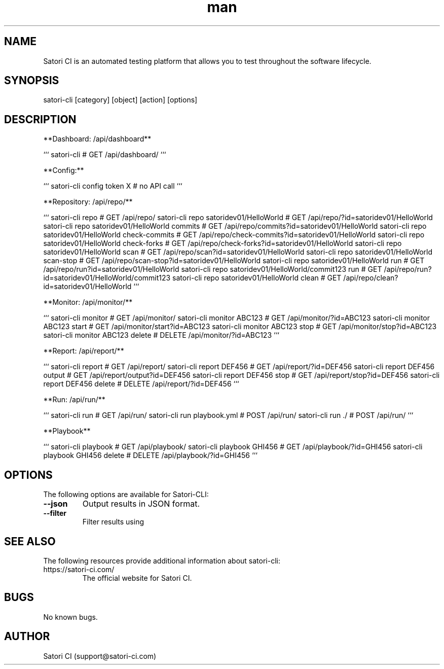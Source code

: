 .\" Manpage for satori-cli
.\" Contact support@satori-ci.com to correct errors or typos.
.TH man 1 "13 Apr 2023" "1.0" "satori-cli man page"
.SH NAME
Satori CI is an automated testing platform that allows you to test throughout the software lifecycle.

.SH SYNOPSIS

satori-cli [category] [object] [action] [options]

.SH DESCRIPTION

**Dashboard: /api/dashboard**

```
satori-cli                                            # GET /api/dashboard/
```

**Config:**

```
satori-cli config token X                             # no API call
```

**Repository: /api/repo/**

```
satori-cli repo                                             # GET /api/repo/
satori-cli repo satoridev01/HelloWorld                      # GET /api/repo/?id=satoridev01/HelloWorld
satori-cli repo satoridev01/HelloWorld commits              # GET /api/repo/commits?id=satoridev01/HelloWorld
satori-cli repo satoridev01/HelloWorld check-commits        # GET /api/repo/check-commits?id=satoridev01/HelloWorld
satori-cli repo satoridev01/HelloWorld check-forks          # GET /api/repo/check-forks?id=satoridev01/HelloWorld
satori-cli repo satoridev01/HelloWorld scan                 # GET /api/repo/scan?id=satoridev01/HelloWorld
satori-cli repo satoridev01/HelloWorld scan-stop            # GET /api/repo/scan-stop?id=satoridev01/HelloWorld
satori-cli repo satoridev01/HelloWorld run                  # GET /api/repo/run?id=satoridev01/HelloWorld
satori-cli repo satoridev01/HelloWorld/commit123 run        # GET /api/repo/run?id=satoridev01/HelloWorld/commit123
satori-cli repo satoridev01/HelloWorld clean                # GET /api/repo/clean?id=satoridev01/HelloWorld
```

**Monitor: /api/monitor/**

```
satori-cli monitor                      #    GET /api/monitor/
satori-cli monitor ABC123               #    GET /api/monitor/?id=ABC123
satori-cli monitor ABC123 start         #    GET /api/monitor/start?id=ABC123
satori-cli monitor ABC123 stop          #    GET /api/monitor/stop?id=ABC123
satori-cli monitor ABC123 delete        # DELETE /api/monitor/?id=ABC123
```

**Report: /api/report/**

```
satori-cli report                       #    GET /api/report/
satori-cli report DEF456                #    GET /api/report/?id=DEF456
satori-cli report DEF456 output         #    GET /api/report/output?id=DEF456
satori-cli report DEF456 stop           #    GET /api/report/stop?id=DEF456
satori-cli report DEF456 delete         # DELETE /api/report/?id=DEF456
```

**Run: /api/run/**

```
satori-cli run                      #  GET /api/run/        
satori-cli run playbook.yml         # POST /api/run/
satori-cli run ./                   # POST /api/run/
```

**Playbook**

```
satori-cli playbook                     # GET /api/playbook/
satori-cli playbook GHI456              # GET /api/playbook/?id=GHI456
satori-cli playbook GHI456 delete       # DELETE /api/playbook/?id=GHI456
```
.SH OPTIONS
The following options are available for Satori-CLI:

.TP
\fB--json\fR
Output results in JSON format.

.TP
\fB--filter\fR
Filter results using

.SH SEE ALSO
The following resources provide additional information about satori-cli:

.TP
https://satori-ci.com/
The official website for Satori CI.



.SH BUGS
No known bugs.

.SH AUTHOR
Satori CI (support@satori-ci.com)
